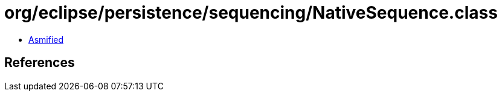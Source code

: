 = org/eclipse/persistence/sequencing/NativeSequence.class

 - link:NativeSequence-asmified.java[Asmified]

== References

